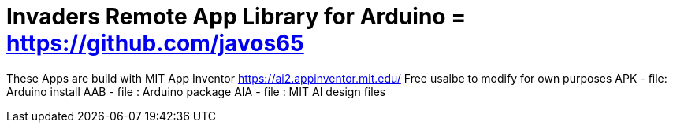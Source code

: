 :repository-owner: Jay Fox
:repository-name: Invaders Remote App

= {repository-name} Library for Arduino = https://github.com/javos65

These Apps are build with MIT App Inventor https://ai2.appinventor.mit.edu/
Free usalbe to modify for own purposes
APK - file: Arduino install
AAB - file : Arduino package
AIA - file : MIT AI design files
